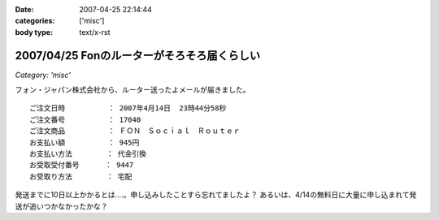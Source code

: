 :date: 2007-04-25 22:14:44
:categories: ['misc']
:body type: text/x-rst

============================================
2007/04/25 Fonのルーターがそろそろ届くらしい
============================================

*Category: 'misc'*

フォン・ジャパン株式会社から、ルーター送ったよメールが届きました。

::

     ご注文日時          ： 2007年4月14日  23時44分58秒
     ご注文番号          ： 17040
     ご注文商品          ： ＦＯＮ　Ｓｏｃｉａｌ　Ｒｏｕｔｅｒ
     お支払い額          ： 945円
     お支払い方法        ： 代金引換
     お受取受付番号      ： 9447
     お受取り方法        ： 宅配

発送までに10日以上かかるとは‥‥。申し込みしたことすら忘れてましたよ？
あるいは、4/14の無料日に大量に申し込まれて発送が追いつかなかったかな？

.. :extend type: text/html
.. :extend:
